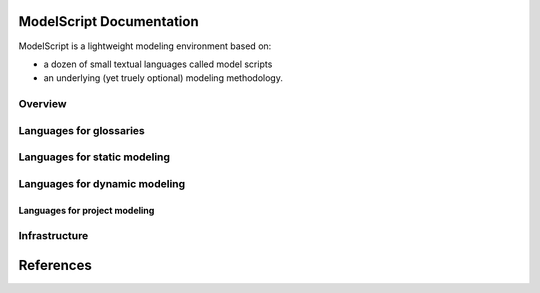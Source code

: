 .. .. coding=utf-8ModelScript Documentation==========================ModelScript is a lightweight modeling environment based on:*   a dozen of small textual languages called model scripts*   an underlying (yet truely optional) modeling methodology.Overview''''''''..  toctree::    :maxdepth: 3    modelscriptLanguages for glossaries''''''''''''''''''''''''..  toctree::    :maxdepth: 3    glLanguages for static modeling'''''''''''''''''''''''''''''..  toctree::    :maxdepth: 3    cl    ob    reLanguages for dynamic modeling''''''''''''''''''''''''''''''..  toctree::    :maxdepth: 3    pa    us    ta    au    sc    peLanguages for project modeling------------------------------..  toctree::    :maxdepth: 3    qa    qc    prInfrastructure''''''''''''''..  toctree::    :maxdepth: 3    geditReferences==========..  :ref:`genindex`..  _`USE OCL`: http://sourceforge.net/projects/useocl/..  _Kmade: https://forge.lias-lab.fr/projects/kmade..  _`University of Grenoble Alpes`: https://www.univ-grenoble-alpes.fr/..  _`ScribesTools/UseOCL`:    http://scribestools.readthedocs.org/en/latest/useocl/index.html